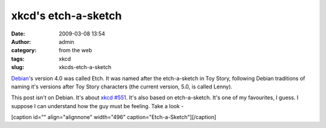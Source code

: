xkcd's etch-a-sketch
####################
:date: 2009-03-08 13:54
:author: admin
:category: from the web
:tags: xkcd
:slug: xkcds-etch-a-sketch

`Debian <http://en.wikipedia.org/wiki/Debian>`__'s version 4.0 was
called Etch. It was named after the etch-a-sketch in Toy Story,
following Debian traditions of naming it's versions after Toy Story
characters (the current version, 5.0, is called Lenny).

This post isn't on Debian. It's about `xkcd
#551 <http://xkcd.com/551/>`__. It's also based on etch-a-sketch. It's
one of my favourites, I guess. I suppose I can understand how the guy
must be feeling. Take a look -

[caption id="" align="alignnone" width="496"
caption="Etch-a-Sketch"]\ |Surrounded by boring mysteries|\ [/caption]

.. |Surrounded by boring mysteries| image:: http://imgs.xkcd.com/comics/etch-a-sketch.png
   :target: http://xkcd.com/551/
